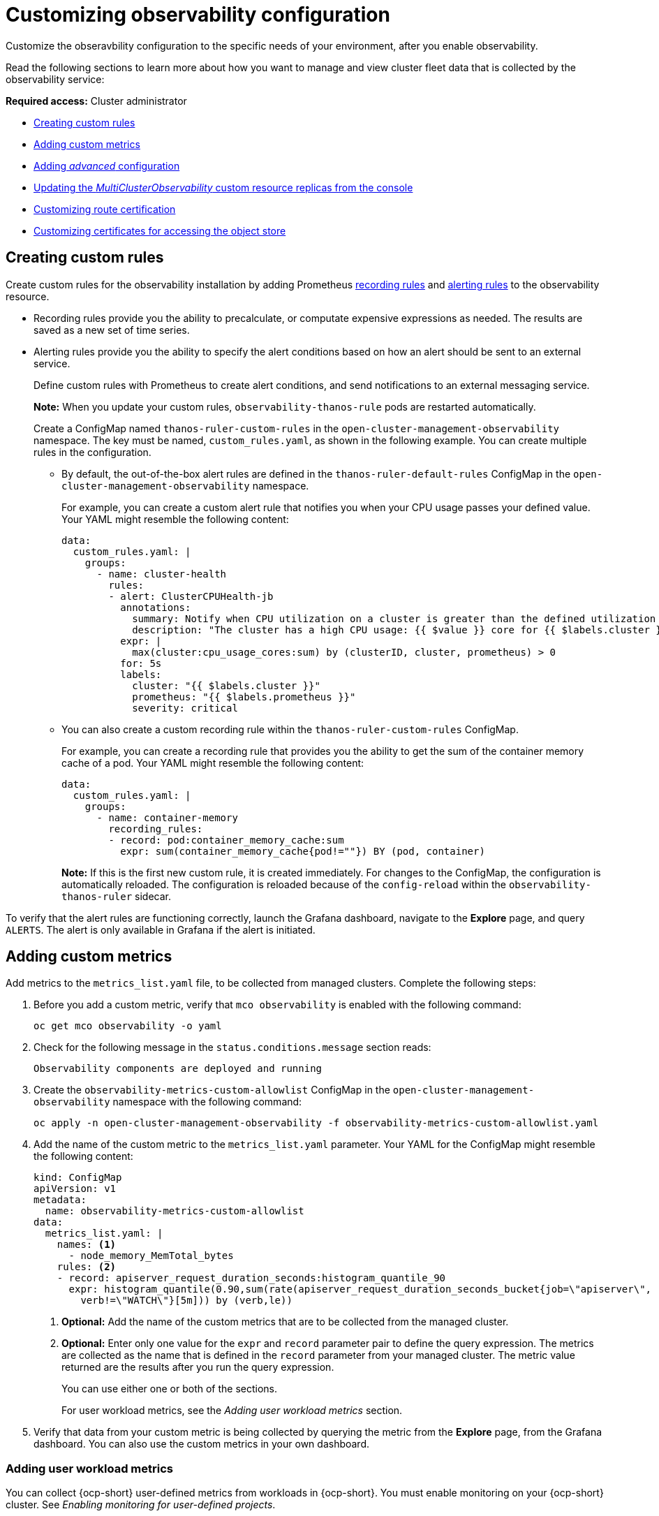 [#customizing-observability]
= Customizing observability configuration

Customize the obseravbility configuration to the specific needs of your environment, after you enable observability.

Read the following sections to learn more about how you want to manage and view cluster fleet data that is collected by the observability service:

*Required access:* Cluster administrator

- <<creating-custom-rules,Creating custom rules>>
- <<adding-custom-metrics, Adding custom metrics>>
- <<adding-advanced-config,Adding _advanced_ configuration>>
- <<updating-replicas,Updating the _MultiClusterObservability_ custom resource replicas from the console>>
- <<customizing-route-cert,Customizing route certification>>
- <<customizing-certificates-object-store,Customizing certificates for accessing the object store>>

[#creating-custom-rules]
== Creating custom rules

Create custom rules for the observability installation by adding Prometheus link:https://prometheus.io/docs/prometheus/latest/configuration/recording_rules/[recording rules] and link:https://prometheus.io/docs/prometheus/latest/configuration/alerting_rules/[alerting rules] to the observability resource.

** Recording rules provide you the ability to precalculate, or computate expensive expressions as needed. The results are saved as a new set of time series.
** Alerting rules provide you the ability to specify the alert conditions based on how an alert should be sent to an external service.
+
Define custom rules with Prometheus to create alert conditions, and send notifications to an external messaging service. 
+
*Note:* When you update your custom rules, `observability-thanos-rule` pods are restarted automatically.
+
Create a ConfigMap named `thanos-ruler-custom-rules` in the `open-cluster-management-observability` namespace. The key must be named, `custom_rules.yaml`, as shown in the following example. You can create multiple rules in the configuration.
+
* By default, the out-of-the-box alert rules are defined in the `thanos-ruler-default-rules` ConfigMap in the `open-cluster-management-observability` namespace. 
+
For example, you can create a custom alert rule that notifies you when your CPU usage passes your defined value. Your YAML might resemble the following content: 
+
[source,yaml]
----
data:
  custom_rules.yaml: |
    groups:
      - name: cluster-health
        rules:
        - alert: ClusterCPUHealth-jb
          annotations:
            summary: Notify when CPU utilization on a cluster is greater than the defined utilization limit
            description: "The cluster has a high CPU usage: {{ $value }} core for {{ $labels.cluster }} {{ $labels.clusterID }}."
          expr: |
            max(cluster:cpu_usage_cores:sum) by (clusterID, cluster, prometheus) > 0
          for: 5s
          labels:
            cluster: "{{ $labels.cluster }}"
            prometheus: "{{ $labels.prometheus }}"
            severity: critical
----

* You can also create a custom recording rule within the `thanos-ruler-custom-rules` ConfigMap.
+
For example, you can create a recording rule that provides you the ability to get the sum of the container memory cache of a pod. Your YAML might resemble the following content:
+
[source,yaml]
----
data:
  custom_rules.yaml: |
    groups:
      - name: container-memory
        recording_rules:
        - record: pod:container_memory_cache:sum
          expr: sum(container_memory_cache{pod!=""}) BY (pod, container)
----
+
*Note:* If this is the first new custom rule, it is created immediately. For changes to the ConfigMap, the configuration is automatically reloaded. The configuration is reloaded because of the `config-reload` within the `observability-thanos-ruler` sidecar.

To verify that the alert rules are functioning correctly, launch the Grafana dashboard, navigate to the *Explore* page, and query `ALERTS`. The alert is only available in Grafana if the alert is initiated. 

[#adding-custom-metrics]
== Adding custom metrics

Add metrics to the `metrics_list.yaml` file, to be collected from managed clusters. Complete the following steps:

. Before you add a custom metric, verify that `mco observability` is enabled with the following command: 
+
[source,bash]
----
oc get mco observability -o yaml
----

. Check for the following message in the `status.conditions.message` section reads:
+
[source,bash]
----
Observability components are deployed and running
----

. Create the `observability-metrics-custom-allowlist` ConfigMap in the `open-cluster-management-observability` namespace with the following command:
+
[source,bash]
----
oc apply -n open-cluster-management-observability -f observability-metrics-custom-allowlist.yaml
----

. Add the name of the custom metric to the `metrics_list.yaml` parameter. Your YAML for the ConfigMap might resemble the following content:
+
[source,yaml]
----
kind: ConfigMap
apiVersion: v1
metadata:
  name: observability-metrics-custom-allowlist
data:
  metrics_list.yaml: |
    names: <1>
      - node_memory_MemTotal_bytes
    rules: <2>
    - record: apiserver_request_duration_seconds:histogram_quantile_90
      expr: histogram_quantile(0.90,sum(rate(apiserver_request_duration_seconds_bucket{job=\"apiserver\",
        verb!=\"WATCH\"}[5m])) by (verb,le))
----
+
<1> *Optional:* Add the name of the custom metrics that are to be collected from the managed cluster.
<2> *Optional:* Enter only one value for the `expr` and `record` parameter pair to define the query expression. The metrics are collected as the name that is defined in the `record` parameter from your managed cluster. The metric value returned are the results after you run the query expression.
+
You can use either one or both of the sections.
+
For user workload metrics, see the _Adding user workload metrics_ section.

. Verify that data from your custom metric is being collected by querying the metric from the *Explore* page, from the Grafana dashboard. You can also use the custom metrics in your own dashboard.

[#adding-user-workload-metrics]
=== Adding user workload metrics

You can collect {ocp-short} user-defined metrics from workloads in {ocp-short}. You must enable monitoring on your {ocp-short} cluster. See _Enabling monitoring for user-defined projects_.

If you have a managed cluster with monitoring for user-defined workloads enabled, the user workloads are located in the `test` namespace and generate metrics. These metrics are collected by Prometheus from the {ocp-short} user workload.

Add user workload metrics to the `observability-metrics-custom-allowlist` ConfigMap to collect the metrics in the `test` namespace. View the following example:

[source,yaml]
----
kind: ConfigMap
apiVersion: v1
metadata:
  name: observability-metrics-custom-allowlist
  namespace: test
data:
  uwl_metrics_list.yaml: <1>
    names: <2>
      - sample_metrics
----

<1> Enter the key for the ConfigMap data.
<2> Enter the value of the ConfigMap data in YAML format. The `names` section includes the list of metric names, which you want to collect from the `test` namespace. After you create the ConfigMap, the specified metrics from the target namespace is collected by the observability collector and pushed to the hub cluster.

[#removing-default-metrics]
=== Removing default metrics

If you want data to not be collected in your managed cluster for a specific metric, remove the metric from the `observability-metrics-custom-allowlist.yaml` file. When you remove a metric, the metric data is not collected in your managed clusters. As mentioned previously, first verify that `mco observability` is enabled.

Complete the following steps to remove a default metric:

. Add the name of the default metric to the `metrics_list.yaml` parameter with a hyphen `-` at the start of the metric name. For example, `-cluster_infrastructure_provider`.

. Create the `observability-metrics-custom-allowlist` ConfigMap in the 
`open-cluster-management-observability` namespace with the following command: 
+
[source,bash]
----
oc apply -n open-cluster-management-observability -f observability-metrics-custom-allowlist.yaml
----

. Verify that the specific metric is not being collected from your managed clusters. When you query the metric from the Grafana dashboard, the metric is not displayed.

[#adding-advanced-config]
== Adding advanced configuration for retention

Add the `advanced` configuration section to update the retention for each observability component, according to your needs. 

Edit the `MultiClusterObservability` custom resource and add the `advanced` section with the following command:

[source,bash]
----
oc edit mco observability -o yaml
----

Your YAML file might resemble the following contents:

[source,yaml]
----
spec:
  advanced:
    retentionConfig:
      blockDuration: 2h
      deleteDelay: 48h
      retentionInLocal: 24h
      retentionResolutionRaw: 30d
      retentionResolution5m: 180d
      retentionResolution1h: 0d
    receive:
      resources:
        limits:
          memory: 4096Gi
      replicas: 3 
----

For descriptions of all the parameters that can added into the `advanced` configuration, see the _Observability API_ documentation.

[#dynamic-metrics-for-sno]
== Dynamic metrics for {sno} clusters

Dynamic metrics collection supports automatic metric collection based on certain conditions. By default, a {sno} cluster does not collect pod and container resource metrics. Once a {sno} cluster reaches a specific level of resource consumption, the defined granular metrics are collected dynamically. When the cluster resource consumption is consistently less than the threshold for a period of time, granular metric collection stops.

The metrics are collected dynamically based on the conditions on the managed cluster specified by a collection rule. Because these metrics are collected dynamically, the following {product-title-short} Grafana dashboards do not display any data. When a collection rule is activated and the corresponding metrics are collected, the following panels display data for the duration of the time that the collection rule is initiated:

* Kubernetes/Compute Resources/Namespace (Pods)
* Kubernetes/Compute Resources/Namespace (Workloads)
* Kubernetes/Compute Resources/Nodes (Pods)
* Kubernetes/Compute Resources/Pod
* Kubernetes/Compute Resources/Workload
A collection rule includes the following conditions:
* A set of metrics to collect dynamically.
* Conditions written as a PromQL expression.
* A time interval for the collection, which must be set to `true`.
* A match expression to select clusters where the collect rule must be evaluated.

By default, collection rules are evaluated continuously on managed clusters every 30 seconds, or at a specific time interval. The lowest value between the collection interval and time interval takes precedence. Once the collection rule condition persists for the duration specified by the `for` attribute, the collection rule starts and the metrics specified by the rule are automatically collected on the managed cluster. Metrics collection stops automatically after the collection rule condition no longer exists on the managed cluster, at least 15 minutes after it starts.

The collection rules are grouped together as a parameter section named `collect_rules`, where it can be enabled or disabled as a group. {product-title-short} installation includes the collection rule group, `SNOResourceUsage` with two default collection rules: `HighCPUUsage` and `HighMemoryUsage`. The `HighCPUUsage` collection rule begins when the node CPU usage exceeds 70%. The `HighMemoryUsage` collection rule begins if the overall memory utilization of the {sno} cluster exceeds 70% of the available node memory. Currently, the previously mentioned thresholds are fixed and cannot be changed. When a collection rule begins for more than the interval specified by the `for` attribute, the system automatically starts collecting the metrics that are specified in the `dynamic_metrics` section.

View the list of dynamic metrics that from the `collect_rules` section, in the following YAML file:

[source,yaml]
----
collect_rules:
  - group: SNOResourceUsage
    annotations:
      description: >
        By default, a {sno} cluster does not collect pod and container resource metrics. Once a {sno} cluster 
        reaches a level of resource consumption, these granular metrics are collected dynamically. 
        When the cluster resource consumption is consistently less than the threshold for a period of time, 
        collection of the granular metrics stops.
    selector:
      matchExpressions:
        - key: clusterType
          operator: In
          values: ["{sno}"]
    rules:
    - collect: SNOHighCPUUsage
      annotations:
        description: >
          Collects the dynamic metrics specified if the cluster cpu usage is constantly more than 70% for 2 minutes
      expr: (1 - avg(rate(node_cpu_seconds_total{mode=\"idle\"}[5m]))) * 100 > 70
      for: 2m
      dynamic_metrics:
        names:
          - container_cpu_cfs_periods_total
          - container_cpu_cfs_throttled_periods_total
          - kube_pod_container_resource_limits 
          - kube_pod_container_resource_requests   
          - namespace_workload_pod:kube_pod_owner:relabel 
          - node_namespace_pod_container:container_cpu_usage_seconds_total:sum_irate 
          - node_namespace_pod_container:container_cpu_usage_seconds_total:sum_rate 
    - collect: SNOHighMemoryUsage
      annotations:
        description: >
          Collects the dynamic metrics specified if the cluster memory usage is constantly more than 70% for 2 minutes
      expr: (1 - sum(:node_memory_MemAvailable_bytes:sum) / sum(kube_node_status_allocatable{resource=\"memory\"})) * 100 > 70
      for: 2m
      dynamic_metrics:
        names:
          - kube_pod_container_resource_limits 
          - kube_pod_container_resource_requests 
          - namespace_workload_pod:kube_pod_owner:relabel
        matches:
          - __name__="container_memory_cache",container!=""
          - __name__="container_memory_rss",container!=""
          - __name__="container_memory_swap",container!=""
          - __name__="container_memory_working_set_bytes",container!=""
----

A `collect_rules.group` can be disabled in the `custom-allowlist` as shown in the following example. When a `collect_rules.group` is disabled, metrics collection reverts to the previous behavior. These metrics are collected at regularly, specified intervals:

[source,yaml]
----
collect_rules:
  - group: -SNOResourceUsage
---- 

The data is only displayed in Grafana when the rule is initiated.

[#updating-replicas]
== Updating the _MultiClusterObservability_ custom resource replicas from the console

If your workload increases, increase the number of replicas of your observability pods. Navigate to the {ocp} console from your hub cluster. Locate the `MultiClusterObservability` custom resource, and update the `replicas` parameter value for the component where you want to change the replicas. Your updated YAML might resemble the following content:

[source,yaml]
----
spec:
   advanced:
      receive:
         replicas: 6
----

For more information about the parameters within the `mco observability` custom resource, see the _Observability API_ documentation.

[#customizing-route-cert]
== Customizing route certificate

If you want to customize the {ocp-short} route certification, you must add the routes in the `alt_names` section. To ensure your {ocp-short} routes are accessible, add the following information: `alertmanager.apps.<domainname>`, `observatorium-api.apps.<domainname>`, `rbac-query-proxy.apps.<domainname>`.

For more details, see _Replacing certificates for alertmanager route_ in the Governance documentation.

*Note:* Users are responsible for certificate rotations and updates.

[#customizing-certificates-object-store]
=== Customizing certificates for accessing the object store

//step by step process instead of a vague description (especially for the 1.3.10.1 section) (request from Felix) | MJ | 06/28/23
You can customize certificates for accessing the object store. Edit the `http_config` section by adding the certificate in the object store secret. View the following example:

[source,yaml]
----
 thanos.yaml: |
    type: s3
    config:
      bucket: "thanos"
      endpoint: "minio:9000"
      insecure: false
      access_key: "minio"
      secret_key: "minio123"
      http_config:
        tls_config:
          ca_file: /etc/minio/certs/ca.crt
          insecure_skip_verify: false
----

You must provide a secret in the `open-cluster-management-observability` namespace. The secret must contain the `ca.crt` that you defined in the previous secret example.
If you want to enable Mutual TLS, you need to provide `public.crt`, and `private.key` in the previous secret. View the following example:

[source,yaml]
----
 thanos.yaml: |
    type: s3
    config:
      ...
      http_config:
        tls_config:
          ca_file: /etc/minio/certs/ca.crt
          cert_file: /etc/minio/certs/public.crt
          key_file: /etc/minio/certs/private.key
          insecure_skip_verify: false
----

You can also configure the secret name, the `TLSSecretName` parameter in the `MultiClusterObservability` custom resource. View the following example where the secret name is `tls-certs-secret`:

[source,yaml]
----
metricObjectStorage:
      key: thanos.yaml
      name: thanos-object-storage
      tlsSecretName: tls-certs-secret
----

This secret can be mounted into all components that need to access the object store, and it includes the following components: `receiver`, `store`, `ruler`, `compact`.

[#additional-resource-custom-obs]
== Additional resources

- Refer to link:https://prometheus.io/docs/prometheus/latest/configuration/configuration/[Prometheus configuration] for more information. For more information about recording rules and alerting rules, refer to the recording rules and alerting rules from the link:https://prometheus.io/docs/prometheus/latest/configuration/recording_rules/[Prometheus documentation]. 

- For more information about viewing the dashboard, see xref:../observability/design_grafana.adoc#using-grafana-dashboards[Using Grafana dashboards].

- See xref:../observability/use_observability.adoc#exporting-metrics-to-external-endpoints[Exporting metrics to external endpoints]. 

- See link:https://access.redhat.com/documentation/en-us/openshift_container_platform/4.12/html/monitoring/enabling-monitoring-for-user-defined-projects[Enabling monitoring for user-defined projects].

- See the link:../apis/observability.json.adoc#observability-api[Observability API].

- For information about updating the certificate for the alertmanager route, see link:../governance/#replacing-cert-alertmanager[Replacing certificates for alertmanager].

- For more details about observability alerts, see xref:../observability/observability_alerts.adoc#observability-alerts[Observability alerts]

- To learn more about alert forwarding, see the link:https://prometheus.io/docs/alerting/latest/alertmanager/[Prometheus Alertmanager documentation].

- See xref:../observability/observe_environments_intro.adoc#observability-alerts[Observability alerts] for more information.

- For more topics about the observability service, see xref:../observability/observe_environments_intro.adoc#observing-environments-intro[Observability service introduction].

- See link:https://github.com/openshift/enhancements/blob/master/enhancements/workload-partitioning/management-workload-partitioning.md#management-workload-partitioning[Management Workload Partitioning] for more information.

- Return to the beginning of this topic, <<customizing-observability,Customizing observability>>.

